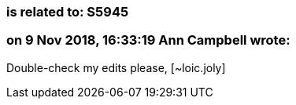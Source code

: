 === is related to: S5945

=== on 9 Nov 2018, 16:33:19 Ann Campbell wrote:
Double-check my edits please, [~loic.joly]

